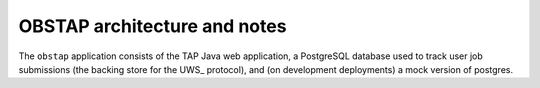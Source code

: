 .. px-app-notes:: obstap

#############################
OBSTAP architecture and notes
#############################

The ``obstap`` application consists of the TAP Java web application, a PostgreSQL database used to track user job submissions (the backing store for the UWS_ protocol), and (on development deployments) a mock version of postgres.

.. diagrams:: notebook-tap.py

.. diagrams:: portal-tap.py
